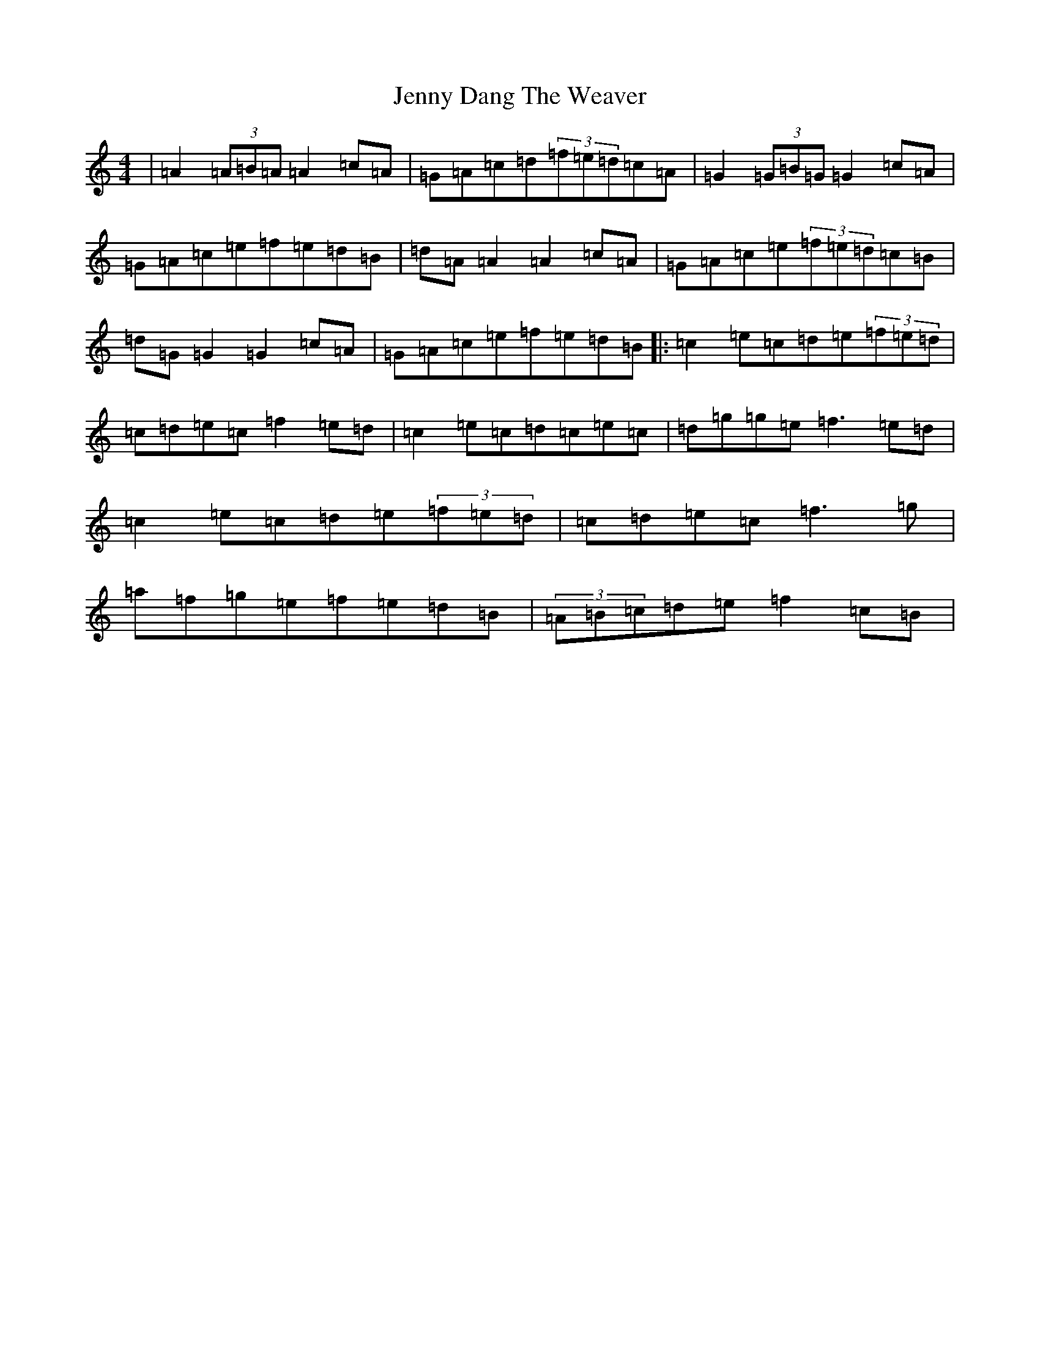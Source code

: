 X: 10284
T: Jenny Dang The Weaver
S: https://thesession.org/tunes/380#setting23200
Z: D Major
R: reel
M: 4/4
L: 1/8
K: C Major
|=A2(3=A=B=A=A2=c=A|=G=A=c=d(3=f=e=d=c=A|=G2(3=G=B=G=G2=c=A|=G=A=c=e=f=e=d=B|=d=A=A2=A2=c=A|=G=A=c=e(3=f=e=d=c=B|=d=G=G2=G2=c=A|=G=A=c=e=f=e=d=B|:=c2=e=c=d=e(3=f=e=d|=c=d=e=c=f2=e=d|=c2=e=c=d=c=e=c|=d=g=g=e=f3=e=d|=c2=e=c=d=e(3=f=e=d|=c=d=e=c=f3=g|=a=f=g=e=f=e=d=B|(3=A=B=c=d=e=f2=c=B|